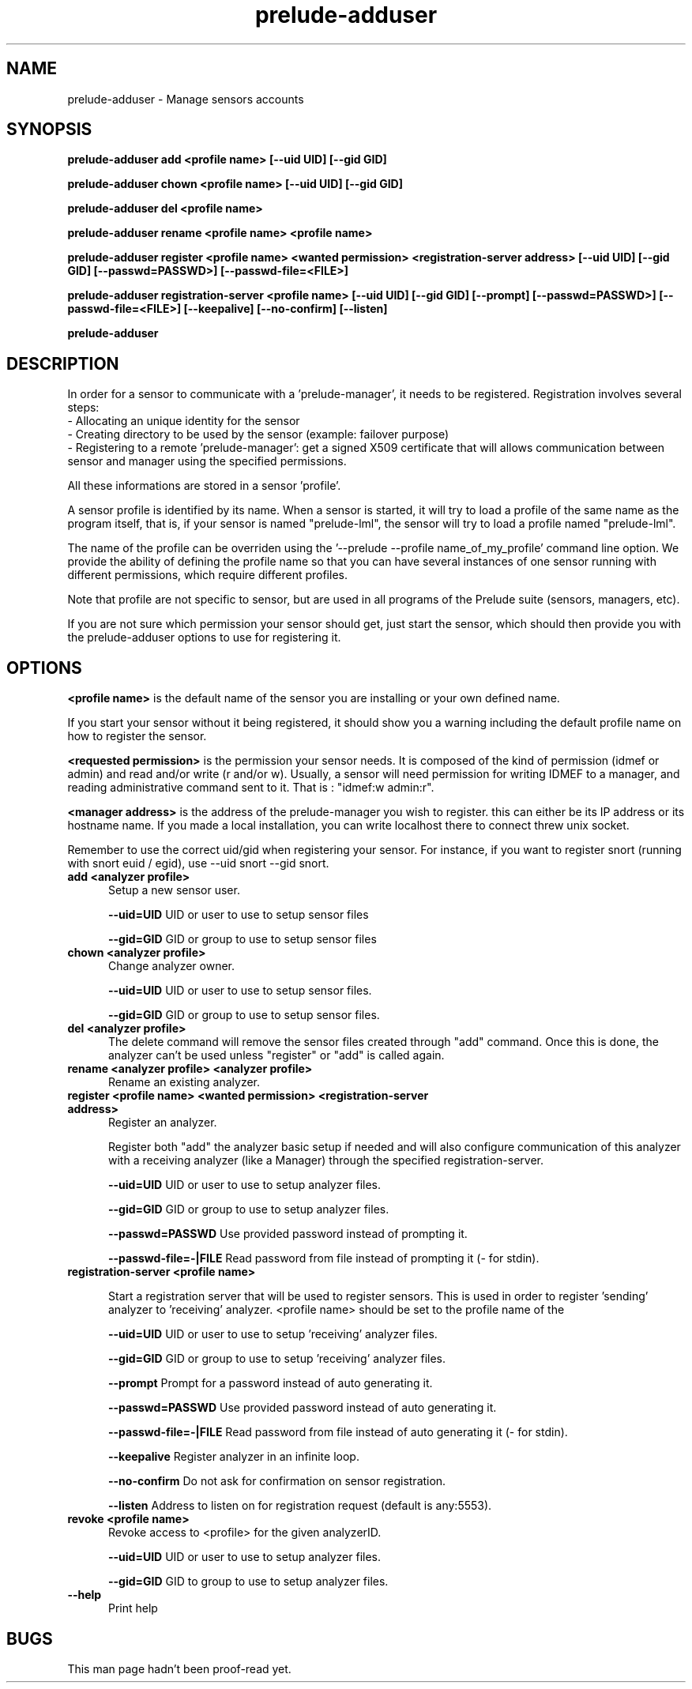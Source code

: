 .TH "prelude-adduser" 1 "19 June 2007"
.SH NAME
prelude-adduser \- Manage sensors accounts

.SH SYNOPSIS
.B prelude-adduser add <profile name> [--uid UID] [--gid GID]

.B prelude-adduser chown <profile name> [--uid UID] [--gid GID]

.B prelude-adduser del <profile name>

.B prelude-adduser rename <profile name> <profile name>

.B prelude-adduser register <profile name> <wanted permission> <registration-server address> [--uid UID] [--gid GID] [--passwd=PASSWD>] [--passwd-file=<FILE>]

.B prelude-adduser registration-server <profile name> [--uid UID] [--gid GID] [--prompt] [--passwd=PASSWD>] [--passwd-file=<FILE>] [--keepalive] [--no-confirm] [--listen]

.B prelude-adduser 

.SH DESCRIPTION
In order for a sensor to communicate with a 'prelude-manager', it needs to be registered. Registration involves several steps:
 - Allocating an unique identity for the sensor
 - Creating directory to be used by the sensor (example: failover purpose)
 - Registering to a remote 'prelude-manager': get a signed X509 certificate that will allows communication between sensor and manager using the specified permissions. 

All these informations are stored in a sensor 'profile'. 

A sensor profile is identified by its name. When a sensor is started, it will try to load a profile of the same name as the program itself, that is, if your sensor is named "prelude-lml", the sensor will try to load a profile named "prelude-lml". 

The name of the profile can be overriden using the '--prelude --profile name_of_my_profile' command line option. We provide the ability of defining the profile name so that you can have several instances of one sensor running with different permissions, which require different profiles. 

Note that profile are not specific to sensor, but are used in all programs of the Prelude suite (sensors, managers, etc).

If you are not sure which permission your sensor should get, just start the sensor, which should then provide you with the prelude-adduser options to use for registering it.

.SH OPTIONS

.B <profile name>
is the default name of the sensor you are installing or your own defined name.

If you start your sensor without it being registered, it should show you a warning including the default profile name on how to register the sensor. 

.B <requested permission>
is the permission your sensor needs. It is composed of the kind of permission (idmef or admin) and read and/or write (r and/or w). Usually, a sensor will need permission for writing IDMEF to a manager, and reading administrative command sent to it. That is : "idmef:w admin:r".

.B <manager address>
is the address of the prelude-manager you wish to register. this can either be its IP address or its hostname name. If you made a local installation, you can write localhost there to connect threw unix socket.

Remember to use the correct uid/gid when registering your sensor. For instance, if you want to register snort (running with snort euid / egid), use --uid snort --gid snort. 

.TP 5
.B add <analyzer profile>
Setup a new sensor user.

.B --uid=UID
UID or user to use to setup sensor files

.B --gid=GID
GID or group to use to setup sensor files
.TP


.B chown <analyzer profile>
Change analyzer owner.

.B --uid=UID
UID or user to use to setup sensor files.

.B --gid=GID
GID or group to use to setup sensor files.
.TP


.B del <analyzer profile>
The delete command will remove the sensor files created through "add" command. Once this is done, the analyzer can't be used unless "register" or "add" is called again.
.TP


.B rename <analyzer profile> <analyzer profile>
Rename an existing analyzer.
.TP


.B register <profile name> <wanted permission> <registration-server address>
Register an analyzer.

Register both "add" the analyzer basic setup if needed
and will also configure communication of this analyzer with a
receiving analyzer (like a Manager) through the specified registration-server.

.B --uid=UID
UID or user to use to setup analyzer files.

.B --gid=GID
GID or group to use to setup analyzer files.

.B --passwd=PASSWD
Use provided password instead of prompting it.

.B --passwd-file=-|FILE
Read password from file instead of prompting it (- for stdin).
.TP


.B registration-server <profile name>

Start a registration server that will be used to register sensors.
This is used in order to register 'sending' analyzer to 'receiving'
analyzer. <profile name> should be set to the profile name of the
'receiving' analyzer, the one where 'sending' analyzer will register to.

.B --uid=UID
UID or user to use to setup 'receiving' analyzer files.

.B --gid=GID
GID or group to use to setup 'receiving' analyzer files.

.B --prompt
Prompt for a password instead of auto generating it.

.B --passwd=PASSWD
Use provided password instead of auto generating it.

.B --passwd-file=-|FILE
Read password from file instead of auto generating it (- for stdin).

.B --keepalive
Register analyzer in an infinite loop.

.B --no-confirm
Do not ask for confirmation on sensor registration.

.B --listen
Address to listen on for registration request (default is any:5553).
.TP

.B revoke <profile name>
Revoke access to <profile> for the given analyzerID.

.B --uid=UID
UID or user to use to setup analyzer files.

.B --gid=GID
GID to group to use to setup analyzer files.
.TP

.B --help
Print help

.SH BUGS
This man page hadn't been proof-read yet.
